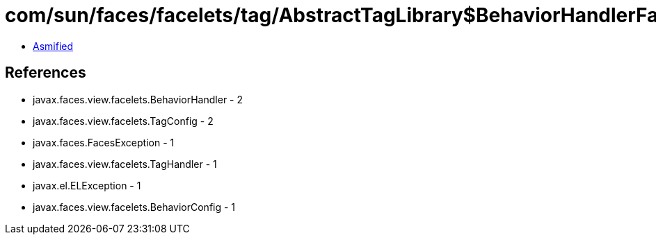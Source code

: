 = com/sun/faces/facelets/tag/AbstractTagLibrary$BehaviorHandlerFactory.class

 - link:AbstractTagLibrary$BehaviorHandlerFactory-asmified.java[Asmified]

== References

 - javax.faces.view.facelets.BehaviorHandler - 2
 - javax.faces.view.facelets.TagConfig - 2
 - javax.faces.FacesException - 1
 - javax.faces.view.facelets.TagHandler - 1
 - javax.el.ELException - 1
 - javax.faces.view.facelets.BehaviorConfig - 1
